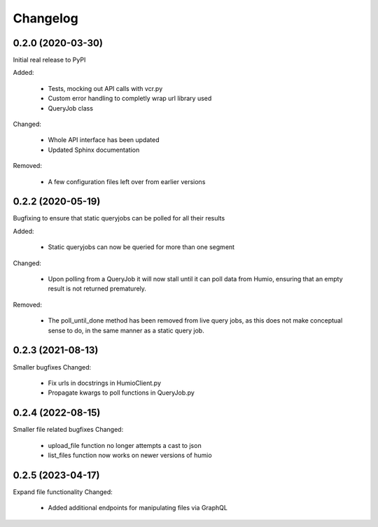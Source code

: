 
Changelog
=========

0.2.0 (2020-03-30)
******************
Initial real release to PyPI

Added:

    * Tests, mocking out API calls with vcr.py 
    * Custom error handling to completly wrap url library used
    * QueryJob class

Changed:

    * Whole API interface has been updated
    * Updated Sphinx documentation

Removed:

    * A few configuration files left over from earlier versions


0.2.2 (2020-05-19)
******************
Bugfixing to ensure that static queryjobs can be polled for all their results

Added:

    * Static queryjobs can now be queried for more than one segment
    

Changed:

    * Upon polling from a QueryJob it will now stall until it can poll data from Humio, ensuring that an empty result is not returned prematurely.

Removed:

    * The poll_until_done method has been removed from live query jobs, as this does not make conceptual sense to do, in the same manner as a static query job.

0.2.3 (2021-08-13)
******************
Smaller bugfixes
Changed:

    * Fix urls in docstrings in HumioClient.py
    * Propagate kwargs to poll functions in QueryJob.py

0.2.4 (2022-08-15)
******************
Smaller file related bugfixes
Changed:

    * upload_file function no longer attempts a cast to json 
    * list_files function now works on newer versions of humio

0.2.5 (2023-04-17)
******************
Expand file functionality
Changed:

    * Added additional endpoints for manipulating files via GraphQL